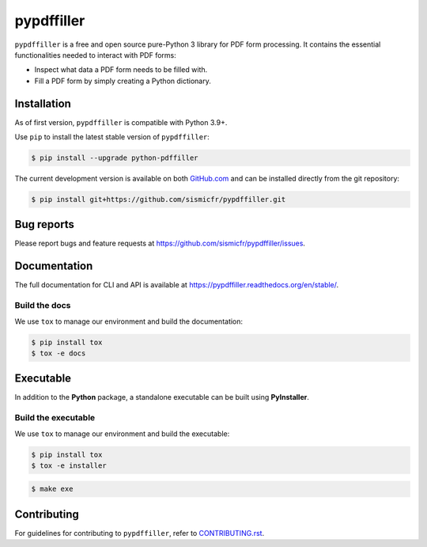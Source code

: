pypdffiller
===========

|Test| |PyPI| |Python| |Code Style| |Pre-Commit| |License|

``pypdffiller`` is a free and open source pure-Python 3 library for PDF form processing. It contains the essential
functionalities needed to interact with PDF forms:

- Inspect what data a PDF form needs to be filled with.
- Fill a PDF form by simply creating a Python dictionary.

Installation
------------

As of first version, ``pypdffiller`` is compatible with Python 3.9+.

Use ``pip`` to install the latest stable version of ``pypdffiller``:

.. code-block:: console

   $ pip install --upgrade python-pdffiller

The current development version is available on both `GitHub.com
<https://github.com/sismicfr/pypdffiller>`__ and can be
installed directly from the git repository:

.. code-block:: console

   $ pip install git+https://github.com/sismicfr/pypdffiller.git


Bug reports
-----------

Please report bugs and feature requests at
https://github.com/sismicfr/pypdffiller/issues.


Documentation
-------------

The full documentation for CLI and API is available at https://pypdffiller.readthedocs.org/en/stable/.

Build the docs
~~~~~~~~~~~~~~

We use ``tox`` to manage our environment and build the documentation:

.. code-block:: console

   $ pip install tox
   $ tox -e docs

Executable
----------

In addition to the **Python** package, a standalone executable can be built using **PyInstaller**.

Build the executable
~~~~~~~~~~~~~~~~~~~~

We use ``tox`` to manage our environment and build the executable:

.. code-block:: console

   $ pip install tox
   $ tox -e installer

.. code-block:: console

   $ make exe

Contributing
------------

For guidelines for contributing to ``pypdffiller``, refer to `CONTRIBUTING.rst <https://github.com/sismicfr/pypdffiller/blob/main/CONTRIBUTING.rst>`_.


.. |Test| image:: https://github.com/sismicfr/pypdffiller/workflows/Test/badge.svg
   :target: https://github.com/sismicfr/pypdffiller/actions
   :alt: Test

.. |PyPI| image:: https://img.shields.io/pypi/v/pypdffiller?label=PyPI&logo=pypi
   :target: https://badge.fury.io/py/pypdffiller
   :alt: PyPI

.. |Read the Docs| image:: https://img.shields.io/readthedocs/pypdffiller?label=Documentation&logo=Read%20the%20Docs
   :target: https://sismicfr.github.io/pypdffiller
   :alt: Docs

.. |Python| image:: https://img.shields.io/pypi/pyversions/pypdffiller.svg?label=Python&logo=Python
   :target: https://pypi.python.org/pypi/pypdffiller
   :alt: Python

.. |Code Style| image:: https://img.shields.io/badge/code%20style-black-000000.svg?label=Code%20Style
   :target: https://github.com/python/black
   :alt: Code Style

.. |Pre-Commit| image:: https://img.shields.io/badge/pre--commit-enabled-brightgreen?logo=pre-commit&label=Pre-Commit
   :target: https://github.com/pre-commit/pre-commit
   :alt: Pre-Commit

.. |License| image:: https://img.shields.io/github/license/sismicfr/pypdffiller?label=License
   :target: https://github.com/sismicfr/pypdffiller/blob/main/COPYING
   :alt: License
